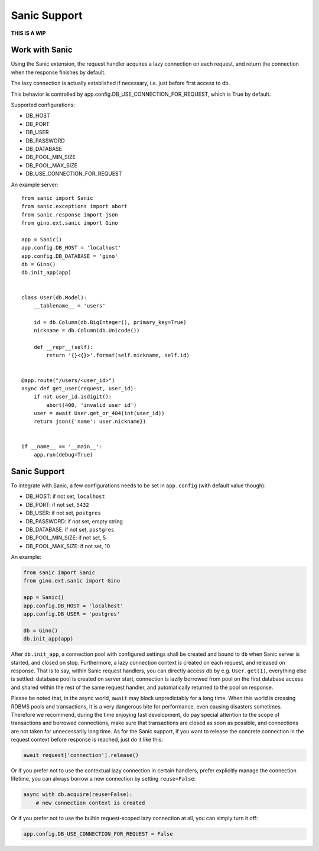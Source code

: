 =============
Sanic Support
=============

**THIS IS A WIP**


Work with Sanic
---------------

Using the Sanic extension, the request handler acquires a lazy connection on each request,
and return the connection when the response finishes by default.

The lazy connection is actually established if necessary, i.e. just before first access to db.

This behavior is controlled by app.config.DB_USE_CONNECTION_FOR_REQUEST, which is True by default.

Supported configurations:

- DB_HOST
- DB_PORT
- DB_USER
- DB_PASSWORD
- DB_DATABASE
- DB_POOL_MIN_SIZE
- DB_POOL_MAX_SIZE
- DB_USE_CONNECTION_FOR_REQUEST

An example server:

::

    from sanic import Sanic
    from sanic.exceptions import abort
    from sanic.response import json
    from gino.ext.sanic import Gino

    app = Sanic()
    app.config.DB_HOST = 'localhost'
    app.config.DB_DATABASE = 'gino'
    db = Gino()
    db.init_app(app)


    class User(db.Model):
        __tablename__ = 'users'

        id = db.Column(db.BigInteger(), primary_key=True)
        nickname = db.Column(db.Unicode())

        def __repr__(self):
            return '{}<{}>'.format(self.nickname, self.id)


    @app.route("/users/<user_id>")
    async def get_user(request, user_id):
        if not user_id.isdigit():
            abort(400, 'invalid user id')
        user = await User.get_or_404(int(user_id))
        return json({'name': user.nickname})


    if __name__ == '__main__':
        app.run(debug=True)


Sanic Support
-------------

To integrate with Sanic, a few configurations needs to be set in
``app.config`` (with default value though):

- DB_HOST: if not set, ``localhost``
- DB_PORT: if not set, ``5432``
- DB_USER: if not set, ``postgres``
- DB_PASSWORD: if not set, empty string
- DB_DATABASE: if not set, ``postgres``
- DB_POOL_MIN_SIZE: if not set, 5
- DB_POOL_MAX_SIZE: if not set, 10

An example:

.. code-block:: python

   from sanic import Sanic
   from gino.ext.sanic import Gino

   app = Sanic()
   app.config.DB_HOST = 'localhost'
   app.config.DB_USER = 'postgres'

   db = Gino()
   db.init_app(app)


After ``db.init_app``, a connection pool with configured settings shall be
created and bound to ``db`` when Sanic server is started, and closed on stop.
Furthermore, a lazy connection context is created on each request, and released
on response. That is to say, within Sanic request handlers, you can directly
access db by e.g. ``User.get(1)``, everything else is settled: database pool is
created on server start, connection is lazily borrowed from pool on the first
database access and shared within the rest of the same request handler, and
automatically returned to the pool on response.

Please be noted that, in the async world, ``await`` may block unpredictably for
a long time. When this world is crossing RDBMS pools and transactions, it is
a very dangerous bite for performance, even causing disasters sometimes.
Therefore we recommend, during the time enjoying fast development, do pay
special attention to the scope of transactions and borrowed connections, make
sure that transactions are closed as soon as possible, and connections are not
taken for unnecessarily long time. As for the Sanic support, if you want to
release the concrete connection in the request context before response is
reached, just do it like this:

.. code-block:: python

   await request['connection'].release()


Or if you prefer not to use the contextual lazy connection in certain handlers,
prefer explicitly manage the connection lifetime, you can always borrow a new
connection by setting ``reuse=False``:

.. code-block:: python

   async with db.acquire(reuse=False):
       # new connection context is created


Or if you prefer not to use the builtin request-scoped lazy connection at all,
you can simply turn it off:

.. code-block:: python

   app.config.DB_USE_CONNECTION_FOR_REQUEST = False


